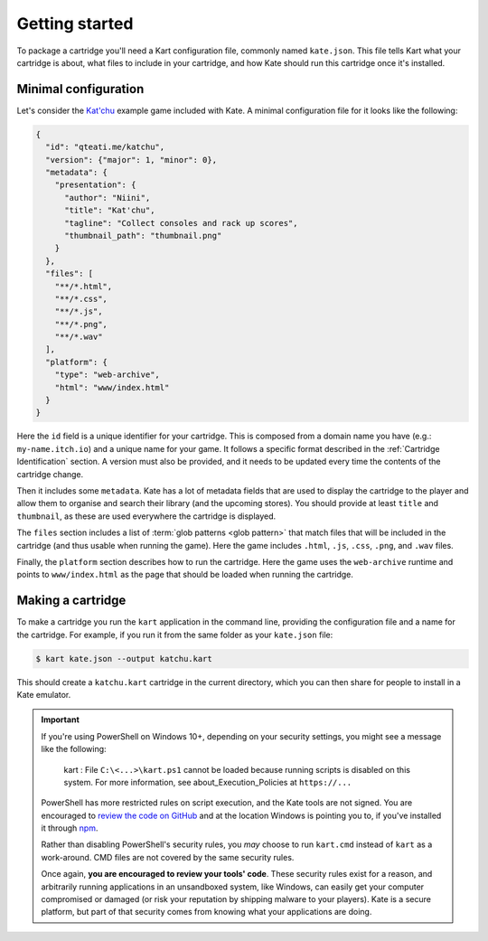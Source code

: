 Getting started
===============

To package a cartridge you'll need a Kart configuration file, commonly named
``kate.json``. This file tells Kart what your cartridge is about, what
files to include in your cartridge, and how Kate should run this cartridge
once it's installed.


Minimal configuration
---------------------

Let's consider the `Kat'chu <https://github.com/qteatime/kate/tree/main/examples/katchu>`_
example game included with Kate. A minimal configuration file for it looks like
the following:

.. code-block:: json

  {
    "id": "qteati.me/katchu",
    "version": {"major": 1, "minor": 0},
    "metadata": {
      "presentation": {
        "author": "Niini",
        "title": "Kat'chu",
        "tagline": "Collect consoles and rack up scores",
        "thumbnail_path": "thumbnail.png"
      }
    },
    "files": [
      "**/*.html",
      "**/*.css",
      "**/*.js",
      "**/*.png",
      "**/*.wav"
    ],
    "platform": {
      "type": "web-archive",
      "html": "www/index.html"
    }
  }

Here the ``id`` field is a unique identifier for your cartridge. This is
composed from a domain name you have (e.g.: ``my-name.itch.io``) and a
unique name for your game. It follows a specific format described in the
:ref:`Cartridge Identification` section. A version must also be provided,
and it needs to be updated every time the contents of the cartridge change.

Then it includes some ``metadata``. Kate has a lot of metadata fields that
are used to display the cartridge to the player and allow them to organise
and search their library (and the upcoming stores). You should provide at
least ``title`` and ``thumbnail``, as these are used everywhere
the cartridge is displayed.

The ``files`` section includes a list of :term:`glob patterns <glob pattern>` that match
files that will be included in the cartridge (and thus usable when running
the game). Here the game includes ``.html``, ``.js``, ``.css``, ``.png``,
and ``.wav`` files.

Finally, the ``platform`` section describes how to run the cartridge. Here
the game uses the ``web-archive`` runtime and points to ``www/index.html``
as the page that should be loaded when running the cartridge.


Making a cartridge
------------------

To make a cartridge you run the ``kart`` application in the command line,
providing the configuration file and a name for the cartridge. For example,
if you run it from the same folder as your ``kate.json`` file:

.. code-block:: shell

  $ kart kate.json --output katchu.kart

This should create a ``katchu.kart`` cartridge in the current directory,
which you can then share for people to install in a Kate emulator.

.. important::

   If you're using PowerShell on Windows 10+, depending on your security
   settings, you might see a message like the following:

       kart : File ``C:\<...>\kart.ps1`` cannot be loaded because running
       scripts is disabled on this system. For more information, see
       about_Execution_Policies at ``https://...``

   PowerShell has more restricted rules on script execution, and the Kate
   tools are not signed. You are encouraged to
   `review the code on GitHub <https://github.com/qteatime/kate/tree/main/packages/kate-tools>`_
   and at the location Windows is pointing you to, if you've installed it
   through `npm <https://www.npmjs.com/>`_.

   Rather than disabling PowerShell's security rules, you *may* choose
   to run ``kart.cmd`` instead of ``kart`` as a work-around. CMD files
   are not covered by the same security rules.

   Once again, **you are encouraged to review your tools' code**. These
   security rules exist for a reason, and arbitrarily running applications
   in an unsandboxed system, like Windows, can easily get your computer
   compromised or damaged (or risk your reputation by shipping malware
   to your players). Kate is a secure platform, but part of that security
   comes from knowing what your applications are doing.
